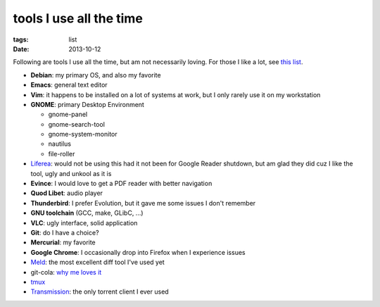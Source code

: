 tools I use all the time
========================

:tags: list
:date: 2013-10-12



Following are tools I use all the time, but am not necessarily loving.
For those I like a lot, see `this list`__.

* **Debian**: my primary OS, and also my favorite
* **Emacs**: general text editor
* **Vim**: it happens to be installed on a lot of systems at work, but I
  only rarely use it on my workstation

* **GNOME**: primary Desktop Environment

  - gnome-panel
  - gnome-search-tool
  - gnome-system-monitor
  - nautilus
  - file-roller

* Liferea__: would not be using this had it not been for Google Reader
  shutdown, but am glad they did cuz I like the tool, ugly and unkool
  as it is
* **Evince**: I would love to get a PDF reader with better navigation
* **Quod Libet**: audio player
* **Thunderbird**: I prefer Evolution, but it gave me some issues I don't remember
* **GNU toolchain** (GCC, make, GLibC, ...)
* **VLC**: ugly interface, solid application
* **Git**: do I have a choice?
* **Mercurial**: my favorite
* **Google Chrome**: I occasionally drop into Firefox when I
  experience issues
* Meld__: the most excellent diff tool I've used yet
* git-cola: `why me loves it`__
* tmux__
* Transmission__: the only torrent client I ever used


__ http://tshepang.net/favorite-floss
__ http://lzone.de/liferea
__ http://meldmerge.org
__ http://tshepang.net/project-of-note-git-cola
__ http://tmux.sourceforge.net
__ http://www.transmissionbt.com
